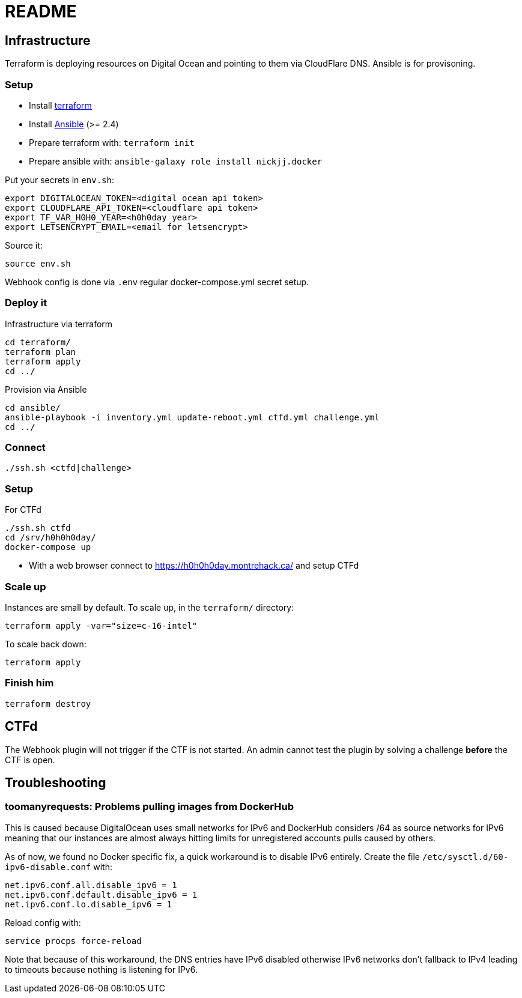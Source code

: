 = README

== Infrastructure

Terraform is deploying resources on Digital Ocean and pointing to them via CloudFlare DNS.
Ansible is for provisoning.

=== Setup

* Install https://www.terraform.io[terraform]
* Install https://docs.ansible.com/ansible/latest/installation_guide/intro_installation.html[Ansible] (>= 2.4)
* Prepare terraform with: `terraform init`
* Prepare ansible with: `ansible-galaxy role install nickjj.docker`

Put your secrets in `env.sh`:

    export DIGITALOCEAN_TOKEN=<digital ocean api token>
    export CLOUDFLARE_API_TOKEN=<cloudflare api token>
    export TF_VAR_H0H0_YEAR=<h0h0day year>
    export LETSENCRYPT_EMAIL=<email for letsencrypt>

Source it:

    source env.sh

Webhook config is done via `.env` regular docker-compose.yml secret setup.

=== Deploy it

Infrastructure via terraform

    cd terraform/
    terraform plan
    terraform apply
    cd ../

Provision via Ansible

    cd ansible/
    ansible-playbook -i inventory.yml update-reboot.yml ctfd.yml challenge.yml
    cd ../

=== Connect

    ./ssh.sh <ctfd|challenge>

=== Setup

For CTFd

    ./ssh.sh ctfd
    cd /srv/h0h0h0day/
    docker-compose up

* With a web browser connect to https://h0h0h0day.montrehack.ca/ and setup CTFd

=== Scale up

Instances are small by default. To scale up, in the `terraform/` directory:

    terraform apply -var="size=c-16-intel"

To scale back down:

    terraform apply

=== Finish him

    terraform destroy


== CTFd

The Webhook plugin will not trigger if the CTF is not started. An admin cannot
test the plugin by solving a challenge *before* the CTF is open.


== Troubleshooting

=== toomanyrequests: Problems pulling images from DockerHub

This is caused because DigitalOcean uses small networks for IPv6 and DockerHub considers /64 as source networks for IPv6 meaning that our instances are almost always hitting limits for unregistered accounts pulls caused by others.

As of now, we found no Docker specific fix, a quick workaround is to disable IPv6 entirely. Create the file `/etc/sysctl.d/60-ipv6-disable.conf` with:

    net.ipv6.conf.all.disable_ipv6 = 1
    net.ipv6.conf.default.disable_ipv6 = 1
    net.ipv6.conf.lo.disable_ipv6 = 1

Reload config with:

    service procps force-reload

Note that because of this workaround, the DNS entries have IPv6 disabled otherwise IPv6 networks don't fallback to IPv4 leading to timeouts because nothing is listening for IPv6.
